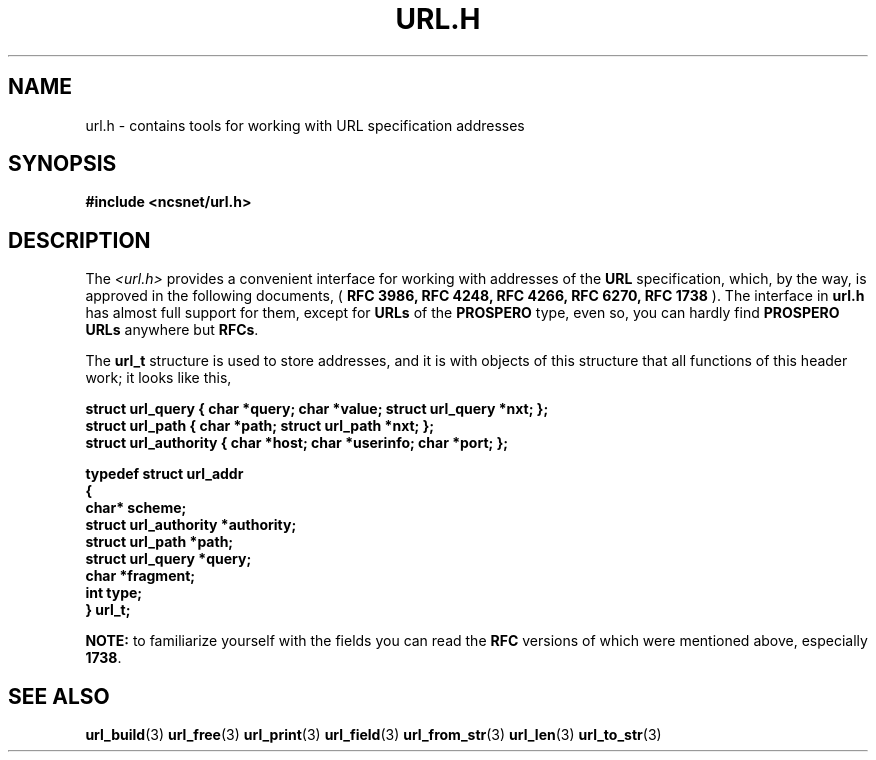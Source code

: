 .\" Copyright (c) 2024, oldteam. All rights reserved.
.\"
.\" Redistribution and use in source and binary forms, with or without
.\" modification, are permitted provided that the following conditions are met:
.\"
.\" 1. Redistributions of source code must retain the above copyright notice, this
.\"    list of conditions and the following disclaimer.
.\" 2. Redistributions in binary form must reproduce the above copyright notice,
.\"    this list of conditions and the following disclaimer in the documentation
.\"    and/or other materials provided with the distribution.
.\"
.\" THIS SOFTWARE IS PROVIDED BY THE COPYRIGHT HOLDERS AND CONTRIBUTORS "AS IS" AND
.\" ANY EXPRESS OR IMPLIED WARRANTIES, INCLUDING, BUT NOT LIMITED TO, THE IMPLIED
.\" WARRANTIES OF MERCHANTABILITY AND FITNESS FOR A PARTICULAR PURPOSE ARE
.\" DISCLAIMED. IN NO EVENT SHALL THE COPYRIGHT OWNER OR CONTRIBUTORS BE LIABLE FOR
.\" ANY DIRECT, INDIRECT, INCIDENTAL, SPECIAL, EXEMPLARY, OR CONSEQUENTIAL DAMAGES
.\" (INCLUDING, BUT NOT LIMITED TO, PROCUREMENT OF SUBSTITUTE GOODS OR SERVICES;
.\" LOSS OF USE, DATA, OR PROFITS; OR BUSINESS INTERRUPTION) HOWEVER CAUSED AND
.\" ON ANY THEORY OF LIABILITY, WHETHER IN CONTRACT, STRICT LIABILITY, OR TORT
.\" (INCLUDING NEGLIGENCE OR OTHERWISE) ARISING IN ANY WAY OUT OF THE USE OF THIS
.\" SOFTWARE, EVEN IF ADVISED OF THE POSSIBILITY OF SUCH DAMAGE.
.\"
.TH URL.H 3 "13 June 2024"
.SH NAME
url.h \- contains tools for working with URL specification addresses
.SH SYNOPSIS
.nf
.ft B
#include <ncsnet/url.h>
.ft
.fi
.SH DESCRIPTION
The
.I <url.h>
provides a convenient interface for working with addresses of the
.B URL
specification,
which, by the way, is approved in the following documents, (
.B RFC 3986, RFC 4248, RFC 4266, RFC 6270, RFC 1738
). The interface in
.B url.h
has almost full support
for them, except for
.B URLs
of the
.B PROSPERO
type, even so, you can hardly
find
.B PROSPERO URLs
anywhere but
.BR RFCs .
.PP
The
.B url_t
structure is used to store addresses, and it is with objects of this structure that all functions of this header work; it looks like this,
.PP
.nf
.ft B
struct url_query     { char *query; char *value; struct url_query *nxt; };
struct url_path      { char *path; struct url_path *nxt; };
struct url_authority { char *host; char *userinfo; char *port; };

typedef struct url_addr
{
  char*                 scheme;
  struct url_authority *authority;
  struct url_path      *path;
  struct url_query     *query;
  char                 *fragment;
  int                   type;
} url_t;
.ft
.fi
.PP
.B NOTE:
to familiarize yourself with the fields you can read the
.B RFC
versions of which were mentioned above, especially
.BR 1738 .
.SH SEE ALSO
.BR url_build (3)
.BR url_free (3)
.BR url_print (3)
.BR url_field (3)
.BR url_from_str (3)
.BR url_len (3)
.BR url_to_str (3)

